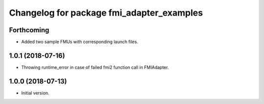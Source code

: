 ^^^^^^^^^^^^^^^^^^^^^^^^^^^^^^^^^^^^^^^^^^
Changelog for package fmi_adapter_examples
^^^^^^^^^^^^^^^^^^^^^^^^^^^^^^^^^^^^^^^^^^

Forthcoming
-----------
* Added two sample FMUs with corresponding launch files.

1.0.1 (2018-07-16)
------------------
* Throwing runtime_error in case of failed fmi2 function call in FMIAdapter.

1.0.0 (2018-07-13)
------------------
* Initial version.
